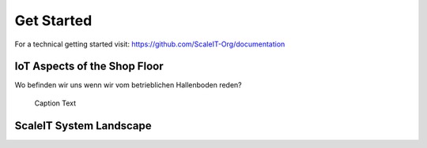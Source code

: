Get Started
===========

For a technical getting started visit: https://github.com/ScaleIT-Org/documentation

IoT Aspects of the Shop Floor
-----------------------------

Wo befinden wir uns wenn wir vom betrieblichen Hallenboden reden?

.. figure:: img/hallenboden.png
   :alt: ScaleIT value proposition in one glance

   Caption Text

ScaleIT System Landscape
------------------------
